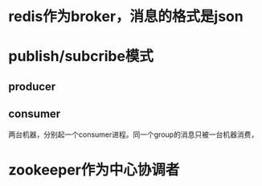 * redis作为broker，消息的格式是json
* publish/subcribe模式
** producer   
** consumer
   两台机器，分别起一个consumer进程。同一个group的消息只被一台机器消费，
* zookeeper作为中心协调者

